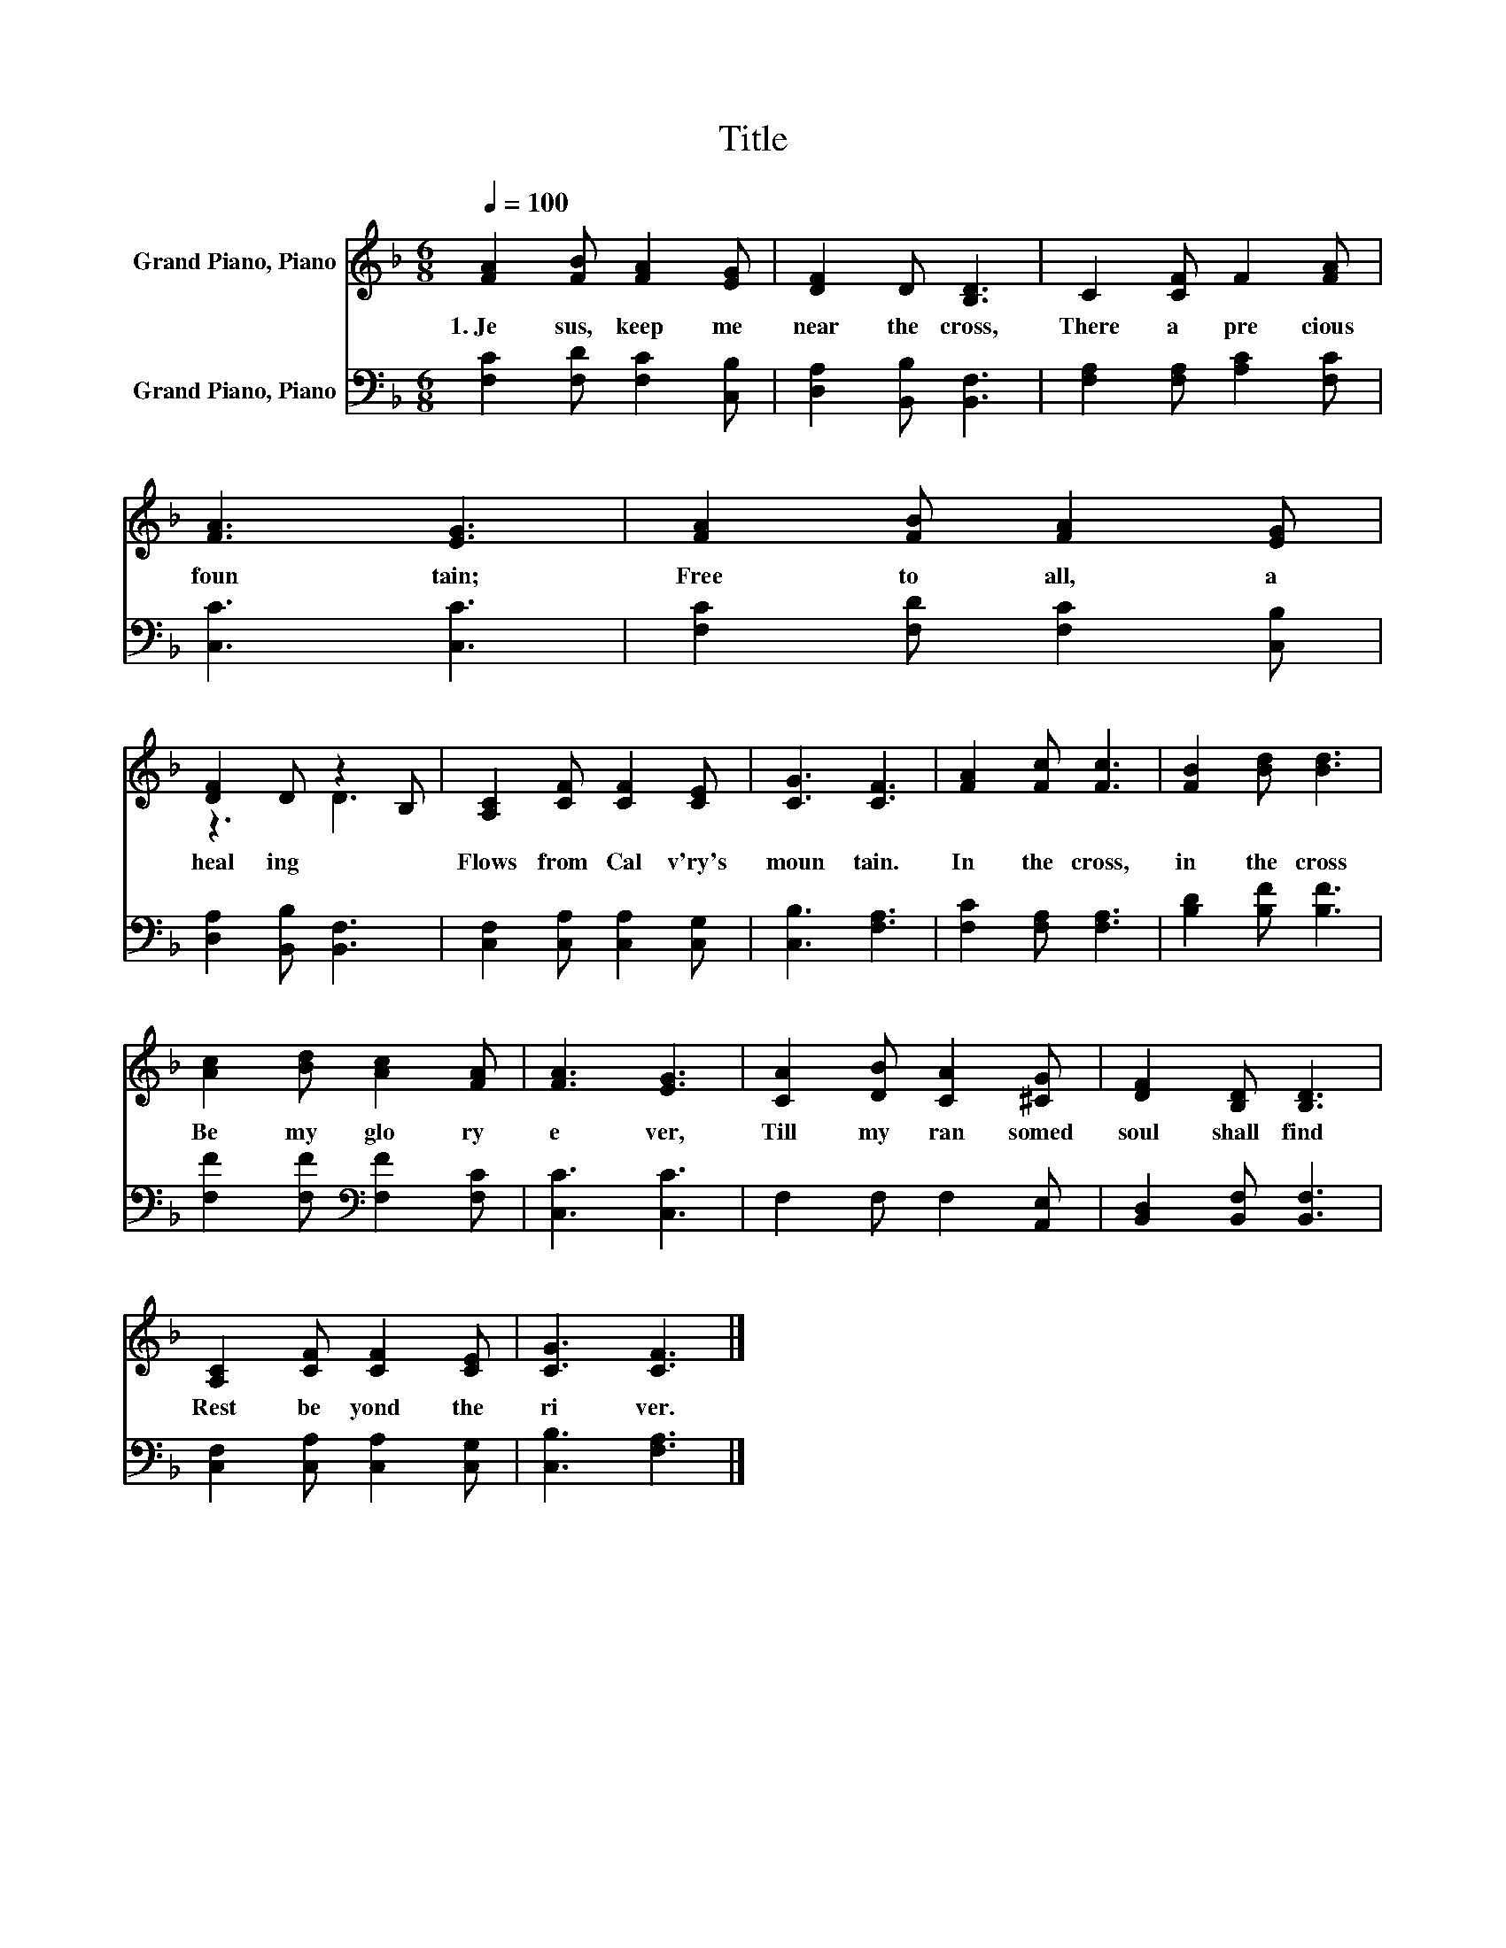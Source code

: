 X:1
T:Title
%%score ( 1 2 ) 3
L:1/8
Q:1/4=100
M:6/8
K:F
V:1 treble nm="Grand Piano, Piano"
V:2 treble 
V:3 bass nm="Grand Piano, Piano"
V:1
 [FA]2 [FB] [FA]2 [EG] | [DF]2 D [B,D]3 | C2 [CF] F2 [FA] | [FA]3 [EG]3 | [FA]2 [FB] [FA]2 [EG] | %5
w: 1.~Je sus,~ keep~ me~|near~ the~ cross,~|There~ a~ pre cious~|foun tain;~|Free~ to~ all,~ a~|
 [DF]2 D z2 B, | [A,C]2 [CF] [CF]2 [CE] | [CG]3 [CF]3 | [FA]2 [Fc] [Fc]3 | [FB]2 [Bd] [Bd]3 | %10
w: heal ing~ *|Flows~ from~ Cal v'ry's~|moun tain.~|In~ the~ cross,~|in~ the~ cross~|
 [Ac]2 [Bd] [Ac]2 [FA] | [FA]3 [EG]3 | [CA]2 [DB] [CA]2 [^CG] | [DF]2 [B,D] [B,D]3 | %14
w: Be~ my~ glo ry~|e ver,~|Till~ my~ ran somed~|soul~ shall~ find~|
 [A,C]2 [CF] [CF]2 [CE] | [CG]3 [CF]3 |] %16
w: Rest~ be yond~ the~|ri ver.~|
V:2
 x6 | x6 | x6 | x6 | x6 | z3 D3 | x6 | x6 | x6 | x6 | x6 | x6 | x6 | x6 | x6 | x6 |] %16
V:3
 [F,C]2 [F,D] [F,C]2 [C,B,] | [D,A,]2 [B,,B,] [B,,F,]3 | [F,A,]2 [F,A,] [A,C]2 [F,C] | %3
 [C,C]3 [C,C]3 | [F,C]2 [F,D] [F,C]2 [C,B,] | [D,A,]2 [B,,B,] [B,,F,]3 | %6
 [C,F,]2 [C,A,] [C,A,]2 [C,G,] | [C,B,]3 [F,A,]3 | [F,C]2 [F,A,] [F,A,]3 | [B,D]2 [B,F] [B,F]3 | %10
 [F,F]2 [F,F][K:bass] [F,F]2 [F,C] | [C,C]3 [C,C]3 | F,2 F, F,2 [A,,E,] | %13
 [B,,D,]2 [B,,F,] [B,,F,]3 | [C,F,]2 [C,A,] [C,A,]2 [C,G,] | [C,B,]3 [F,A,]3 |] %16

